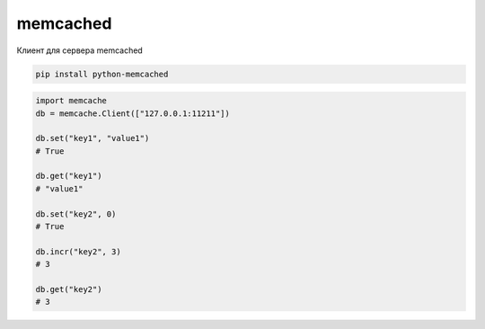 .. py:module:: memcached

memcached
=========

Клиент для сервера memcached

.. code-block:: bash

    pip install python-memcached

.. code-block:: py

    import memcache
    db = memcache.Client(["127.0.0.1:11211"])

    db.set("key1", "value1")
    # True

    db.get("key1")
    # "value1"

    db.set("key2", 0)
    # True

    db.incr("key2", 3)
    # 3

    db.get("key2")
    # 3